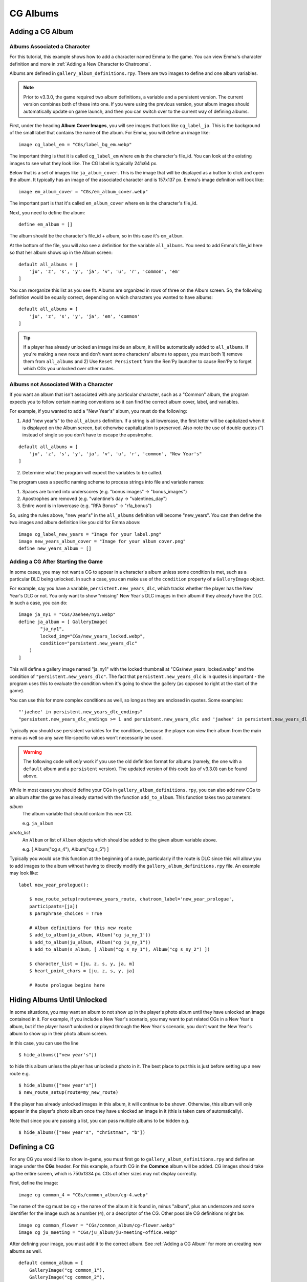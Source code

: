 
==========
CG Albums
==========

Adding a CG Album
==================

Albums Associated a Character
-----------------------------

For this tutorial, this example shows how to add a character named Emma to the game. You can view Emma's character definition and more in :ref:`Adding a New Character to Chatrooms`.

Albums are defined in ``gallery_album_definitions.rpy``. There are two images to define and one album variables.

.. note::
    Prior to v3.3.0, the game required two album definitions, a variable and a persistent version. The current version combines both of these into one. If you were using the previous version, your album images should automatically update on game launch, and then you can switch over to the current way of defining albums.

First, under the heading **Album Cover Images**, you will see images that look like ``cg_label_ja``. This is the background of the small label that contains the name of the album. For Emma, you will define an image like::

    image cg_label_em = "CGs/label_bg_em.webp"

The important thing is that it is called ``cg_label_em`` where ``em`` is the character's file_id. You can look at the existing images to see what they look like. The CG label is typically 241x64 px.

Below that is a set of images like ``ja_album_cover``. This is the image that will be displayed as a button to click and open the album. It typically has an image of the associated character and is 157x137 px. Emma's image definition will look like::

    image em_album_cover = "CGs/em_album_cover.webp"

The important part is that it's called ``em_album_cover`` where ``em`` is the character's file_id.

Next, you need to define the album::

    define em_album = []

The album should be the character's file_id + album, so in this case it's ``em_album``.

At the bottom of the file, you will also see a definition for the variable ``all_albums``. You need to add Emma's file_id here so that her album shows up in the Album screen::

    default all_albums = [
        'ju', 'z', 's', 'y', 'ja', 'v', 'u', 'r', 'common', 'em'
    ]

You can reorganize this list as you see fit. Albums are organized in rows of three on the Album screen. So, the following definition would be equally correct, depending on which characters you wanted to have albums::

    default all_albums = [
        'ju', 'z', 's', 'y', 'ja', 'em', 'common'
    ]

.. tip::
    If a player has already unlocked an image inside an album, it will be automatically added to ``all_albums``. If you're making a new route and don't want some characters' albums to appear, you must both 1) remove them from ``all_albums`` and 2) Use ``Reset Persistent`` from the Ren'Py launcher to cause Ren'Py to forget which CGs you unlocked over other routes.


Albums not Associated With a Character
---------------------------------------

If you want an album that isn't associated with any particular character, such as a "Common" album, the program expects you to follow certain naming conventions so it can find the correct album cover, label, and variables.

For example, if you wanted to add a "New Year's" album, you must do the following:

1. Add "new year's" to the ``all_albums`` definition. If a string is all lowercase, the first letter will be capitalized when it is displayed on the Album screen, but otherwise capitalization is preserved. Also note the use of double quotes (") instead of single so you don't have to escape the apostrophe.

::

    default all_albums = [
        'ju', 'z', 's', 'y', 'ja', 'v', 'u', 'r', 'common', "New Year's"
    ]

2. Determine what the program will expect the variables to be called.

The program uses a specific naming scheme to process strings into file and variable names:

1. Spaces are turned into underscores (e.g. "bonus images" -> "bonus_images")
2. Apostrophes are removed (e.g. "valentine's day -> "valentines_day")
3. Entire word is in lowercase (e.g. "RFA Bonus" -> "rfa_bonus")

So, using the rules above, "new year's" in the ``all_albums`` definition will become "new_years". You can then define the two images and album definition like you did for Emma above::

    image cg_label_new_years = "Image for your label.png"
    image new_years_album_cover = "Image for your album cover.png"
    define new_years_album = []


Adding a CG After Starting the Game
------------------------------------

In some cases, you may not want a CG to appear in a character's album unless some condition is met, such as a particular DLC being unlocked. In such a case, you can make use of the ``condition`` property of a ``GalleryImage`` object.

For example, say you have a variable, ``persistent.new_years_dlc``, which tracks whether the player has the New Year's DLC or not. You only want to show "missing" New Year's DLC images in their album if they already have the DLC. In such a case, you can do::

    image ja_ny1 = "CGs/Jaehee/ny1.webp"
    define ja_album = [ GalleryImage(
            "ja_ny1",
            locked_img="CGs/new_years_locked.webp",
            condition="persistent.new_years_dlc"
        )
    ]

This will define a gallery image named "ja_ny1" with the locked thumbnail at "CGs/new_years_locked.webp" and the condition of ``"persistent.new_years_dlc"``. The fact that ``persistent.new_years_dlc`` is in quotes is important - the program uses this to evaluate the condition when it's going to show the gallery (as opposed to right at the start of the game).

You can use this for more complex conditions as well, so long as they are enclosed in quotes. Some examples::

    "'jaehee' in persistent.new_years_dlc_endings"
    "persistent.new_years_dlc_endings >= 1 and persistent.new_years_dlc and 'jaehee' in persistent.new_years_dlc"

Typically you should use persistent variables for the conditions, because the player can view their album from the main menu as well so any save file-specific values won't necessarily be used.

.. warning::
    The following code *will only* work if you use the old definition format for albums (namely, the one with a ``default`` album and a ``persistent`` version). The updated version of this code (as of v3.3.0) can be found above.

While in most cases you should define your CGs in ``gallery_album_definitions.rpy``, you can also add new CGs to an album after the game has already started with the function ``add_to_album``. This function takes two parameters:

`album`
    The album variable that should contain this new CG.

    e.g. ``ja_album``

`photo_list`
    An ``Album`` or list of ``Album`` objects which should be added to the given album variable above.

    e.g. [ Album("cg s_4"), Album("cg s_5") ]

Typically you would use this function at the beginning of a route, particularly if the route is DLC since this will allow you to add images to the album without having to directly modify the ``gallery_album_definitions.rpy`` file. An example may look like::

    label new_year_prologue():

        $ new_route_setup(route=new_years_route, chatroom_label='new_year_prologue',
        participants=[ja])
        $ paraphrase_choices = True

        # Album definitions for this new route
        $ add_to_album(ja_album, Album('cg ja_ny_1'))
        $ add_to_album(ju_album, Album("cg ju_ny_1"))
        $ add_to_album(s_album, [ Album("cg s_ny_1"), Album("cg s_ny_2") ])

        $ character_list = [ju, z, s, y, ja, m]
        $ heart_point_chars = [ju, z, s, y, ja]

        # Route prologue begins here




Hiding Albums Until Unlocked
=============================

In some situations, you may want an album to not show up in the player's photo album until they have unlocked an image contained in it. For example, if you include a New Year's scenario, you may want to put related CGs in a New Year's album, but if the player hasn't unlocked or played through the New Year's scenario, you don't want the New Year's album to show up in their photo album screen.

In this case, you can use the line

::

    $ hide_albums(["new year's"])

to hide this album unless the player has unlocked a photo in it. The best place to put this is just before setting up a new route e.g.

::

    $ hide_albums(["new year's"])
    $ new_route_setup(route=my_new_route)


If the player has already unlocked images in this album, it will continue to be shown. Otherwise, this album will only appear in the player's photo album once they have unlocked an image in it (this is taken care of automatically).

Note that since you are passing a list, you can pass multiple albums to be hidden e.g.

::

    $ hide_albums(["new year's", "christmas", "b"])



Defining a CG
==============

For any CG you would like to show in-game, you must first go to ``gallery_album_definitions.rpy`` and define an image under the **CGs** header. For this example, a fourth CG in the **Common** album will be added. CG images should take up the entire screen, which is 750x1334 px. CGs of other sizes may not display correctly.

First, define the image::

    image cg common_4 = "CGs/common_album/cg-4.webp"

The name of the cg must be ``cg`` + the name of the album it is found in, minus "album", plus an underscore and some identifier for the image such as a number (``4``), or a descriptor of the CG. Other possible CG definitions might be::

    image cg common_flower = "CGs/common_album/cg-flower.webp"
    image cg ju_meeting = "CGs/ju_album/ju-meeting-office.webp"

After defining your image, you must add it to the correct album. See :ref:`Adding a CG Album` for more on creating new albums as well.

::

    default common_album = [
        GalleryImage("cg common_1"),
        GalleryImage("cg common_2"),
        GalleryImage("cg common_3"),
        GalleryImage("cg common_4")
    ]

In this example, no unique thumbnail was specified. If the program can find an image with the suffix ``-thumb`` before the file extension, it will use that as the thumbnail. So, since the image is found at "CGs/common_album/cg-4.webp", the program will look for a thumbnail image at "CGs/common_album/cg-4-thumb.webp".

Otherwise, you can also manually specify a thumbnail as the third argument to GalleryImage or just by specifying it::

    GalleryImage("cg common_4", thumbnail="CGs/thumbnails/common_4_thumbnail.webp")

Typically thumbnails are 150x150 px. If one is not provided, the given CG is cropped and resized to the appropriate size.

The full list of arguments to the GalleryImage definition is below:

`name`
    A string. Typically this ends up being the same as ``img`` below if you define your CGs as described above, but you could also do something like::

        GalleryImage("CGs/Common/special.webp", "cg common_5")

    This would have the same effect as if you'd defined ``cg common_5`` using the ``image`` declaration.

`img`
    A Displayable, typically a string with the name of the image for this CG as it should appear in the album. Can be omitted if it is the same as ``name``.

`thumbnail`
    Optional. An image path or displayable for the thumbnail as it should appear in the Gallery. Should be 155x155 pixels. If not provided, the CG is scaled and cropped to fit the thumbnail size.

`locked_img`
    Optional. The file path to the image that will be used as the "locked" thumbnail icon in the gallery. Should be 155x155 pixels. Typically has a "?" or a locked symbol somewhere to indicate this gallery image hasn't been unlocked yet.

`chat_img`
    Optional. A Displayable (typically an image path or string containing the name of a defined image) which will be shown to the player at full-size in the chatroom only. The supplied `img` field will be used when viewing this image full-size in the gallery instead.

    Use this to do things like supply blurry or edited CGs in the chatroom, but provide their regular unedited version in the gallery.

`chat_thumb`
    Optional. A Displayable (typically an image path or string containing the name of a defined image) which will be shown to the player in the chatroom only. Clicking this image will show either ``chat_img`` (if available) or ``img`` (if not) full-screen. Typically this is about 35% of the full screen size, or 263x467 pixels, but can be whatever dimensions you like.

    Use this to customize the image preview in the chatroom, such as blurring the thumbnail for "spoilers" or to put the thumbnail focus on a particular part of the image.

So, for example, you could define an Album object like so::

    Album("cg common_1", thumbnail="common_1_thumb",
          chat_img="cg common_1_edit", chat_thumb="CGs/spoiler_img.png")

(Note that this assumes you have ``image cg common_1 = "..."``, ``image common_1_thumb = "..."``, ``image cg common_1_edit = "..."`` etc.)

You would then still be able to use the CG in the usual manner described below to show in chatrooms or text messages.

Large Thumbnails
-----------------

For better compatibility with the new profile picture system, you may also want to provide a "larger" version of a thumbnail for use in profile pictures on the profile screen. The program will search for an image with the name of the thumbnail + the suffix ``-b`` before the file extension. So, if our "cg common_4" isn't given a different thumbnail, it will look for the large version of the thumbnail at "CGs/common_album/cg-4-thumb-b.webp".

If you provided a different thumbnail, as in ``Album("cg common_4", "CGs/thumbnails/common_4_thumbnail.webp")``, then the large version is expected to be called "CGs/thumbnails/common_4_thumbnail-b.webp".


Showing a CG in a Chatroom or Text Message
===========================================

In chatrooms or text messages, sometimes characters will post images that the player can click on the view full-size. These images will automatically be unlocked in the appropriate Album once the player has seen them.

To show a CG in the chatroom, put the name of the CG in the character's dialogue e.g.

::

    s "cg common_4" (img=True)
    # or with the msg CDS
    msg s "cg common_4" img

You can also omit ``cg `` at the beginning, so long as you remember to mark it as an image::

    y "common_4" (img=True)
    msg z "common_4" img

The program will take care of resizing the CG for the chatroom and allowing the player to view it full-size. It will also unlock the CG in the appropriate album and notify the player if they have not yet seen the image in the album. If this is the first time the player has seen this image, it will also become available for use as a bonus profile picture (see :ref:`Bonus Profile Pictures`).

You can see an example of a CG posted in a text message in ``tutorial_3b_VN.rpy``, and an example of a CG posted during a chatroom in ``tutorial_5_coffee.rpy``.


Showing a CG during Story Mode
===============================

All you need to do to have an image unlock after showing it in a Story Mode section is to show it to the player. This can be done through the ``scene`` or ``show`` statements. ``scene`` will clear the screen of any existing character sprites/backgrounds etc before showing the image.

::

    ju "I wanted to show you how the lounge has been decorated."
    scene cg common_4
    show jumin front neutral
    ju "Do you like it?"

or

::

    ja "Oh, no, I've spilled the flour everywhere."
    show cg common_4
    ja "Could you get something to clean this up with?"

In most cases, you will probably use ``scene`` to show a CG image to the player instead of ``show``.

The CG can be cleared from the screen either by replacing it with another ``scene`` statement or by explicitly hiding it with ``hide cg``::

    u "I wanted to show you how the lounge has been decorated."
    scene cg common_4
    show jumin front neutral
    ju "Do you like it?"
    scene bg meeting_room # This clears the CG from the screen
    ju "I think it turned out rather well."

or

::

    ja "Oh, no, I've spilled the flour everywhere."
    show cg common_4
    ja "Could you get something to clean this up with?"
    hide cg # This clears the CG from the screen
    show jaehee happy
    ja "I'm sorry for the trouble."

You can see an example of a CG posted during a Story Mode section in ``tutorial_8_plot_branches.rpy``.

